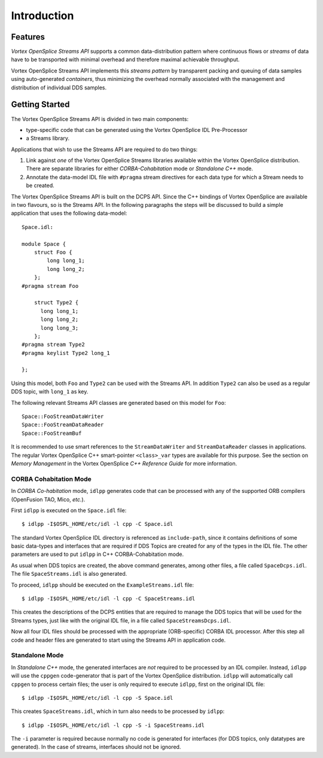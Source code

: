 .. _`Introduction`:


############
Introduction
############


Features
********

*Vortex OpenSplice Streams API* supports a common data-distribution pattern 
where continuous flows or *streams* of data have to be transported with
minimal overhead and therefore maximal achievable throughput.

Vortex OpenSplice Streams API implements this *streams pattern* by transparent
packing and queuing of data samples using auto-generated *containers*,
thus minimizing the overhead normally associated with the management and
distribution of individual DDS samples.

Getting Started
***************

The Vortex OpenSplice Streams API is divided in two main components:

+ type-specific code that can be generated using the Vortex OpenSplice
  IDL Pre-Processor
  
+ a Streams library. 

Applications that wish to use the Streams API are required to do two things:

1. Link against *one* of the Vortex OpenSplice Streams libraries available
   within the Vortex OpenSplice distribution. There are separate libraries for
   either *CORBA-Cohabitation* mode or *Standalone C++* mode.

2. Annotate the data-model IDL file with ``#pragma`` stream directives for
   each data type for which a Stream needs to be created.

The Vortex OpenSplice Streams API is built on the DCPS API. Since the C++
bindings of Vortex OpenSplice are available in two flavours, so is the Streams
API. In the following paragraphs the steps will be discussed to build a
simple application that uses the following data-model:

:: 
   
   Space.idl:

   module Space {
       struct Foo {
           long long_1;
           long long_2;
       };
   #pragma stream Foo

       struct Type2 {
         long long_1;
         long long_2;
         long long_3;
       };
   #pragma stream Type2
   #pragma keylist Type2 long_1

   };


Using this model, both ``Foo`` and ``Type2`` can be used with the 
Streams API. In addition ``Type2`` can also be used as a regular 
DDS topic, with ``long_1`` as key.

The following relevant Streams API classes are generated based on this
model for ``Foo``:

:: 
   
   Space::FooStreamDataWriter
   Space::FooStreamDataReader
   Space::FooStreamBuf


It is recommended to use smart references to the ``StreamDataWriter`` and
``StreamDataReader`` classes in applications. The regular Vortex OpenSplice C++
smart-pointer ``<class>_var`` types are available for this purpose. See
the section on *Memory Management* in the Vortex OpenSplice *C++ Reference
Guide* for more information.

CORBA Cohabitation Mode
=======================

In *CORBA Co-habitation* mode, ``idlpp`` generates code that can be processed
with any of the supported ORB compilers (OpenFusion TAO, Mico, *etc.*).

First ``idlpp`` is executed on the ``Space.idl`` file:

:: 

   $ idlpp -I$OSPL_HOME/etc/idl -l cpp -C Space.idl

The standard Vortex OpenSplice IDL directory is referenced as ``include-path``,
since it contains definitions of some basic data-types and interfaces
that are required if DDS Topics are created for any of the types in the
IDL file. The other parameters are used to put ``idlpp`` in C++
CORBA-Cohabitation mode.

As usual when DDS topics are created, the above command generates, among
other files, a file called ``SpaceDcps.idl``. The file ``SpaceStreams.idl``
is also generated.

To proceed, ``idlpp`` should be executed on the ``ExampleStreams.idl`` file:

:: 

   $ idlpp -I$OSPL_HOME/etc/idl -l cpp -C SpaceStreams.idl

This creates the descriptions of the DCPS entities that are required to
manage the DDS topics that will be used for the Streams types, just like
with the original IDL file, in a file called ``SpaceStreamsDcps.idl``.

Now all four IDL files should be processed with the appropriate (ORB-specific)
CORBA IDL processor. After this step all code and header files are generated
to start using the Streams API in application code.  

Standalone Mode
===============

In *Standalone C++* mode, the generated interfaces are *not* required to be
processed by an IDL compiler. Instead, ``idlpp`` will use the ``cppgen``
code-generator that is part of the Vortex OpenSplice distribution. ``idlpp``
will automatically call ``cppgen`` to process certain files; the user is
only required to execute ``idlpp``, first on the original IDL file:

:: 

   $ idlpp -I$OSPL_HOME/etc/idl -l cpp -S Space.idl

This creates ``SpaceStreams.idl``, which in turn also needs to be 
processed by ``idlpp``:

:: 

   $ idlpp -I$OSPL_HOME/etc/idl -l cpp -S -i SpaceStreams.idl

The ``-i`` parameter is required because normally no code is generated for
interfaces (for DDS topics, only datatypes are generated). In the case of
streams, interfaces should not be ignored.






.. |caution| image:: ./images/icon-caution.*
            :height: 6mm
.. |info|   image:: ./images/icon-info.*
            :height: 6mm
.. |windows| image:: ./images/icon-windows.*
            :height: 6mm
.. |unix| image:: ./images/icon-unix.*
            :height: 6mm
.. |linux| image:: ./images/icon-linux.*
            :height: 6mm
.. |c| image:: ./images/icon-c.*
            :height: 6mm
.. |cpp| image:: ./images/icon-cpp.*
            :height: 6mm
.. |csharp| image:: ./images/icon-csharp.*
            :height: 6mm
.. |java| image:: ./images/icon-java.*
            :height: 6mm


